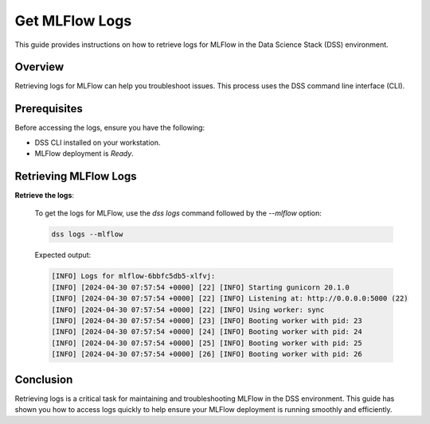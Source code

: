 Get MLFlow Logs
=================

This guide provides instructions on how to retrieve logs for MLFlow in the Data Science Stack (DSS) environment.

Overview
--------

Retrieving logs for MLFlow can help you troubleshoot issues. This process uses the DSS command line interface (CLI).

Prerequisites
-------------

Before accessing the logs, ensure you have the following:

- DSS CLI installed on your workstation.
- MLFlow deployment is `Ready`.

Retrieving MLFlow Logs
------------------------

**Retrieve the logs**:

   To get the logs for MLFlow, use the `dss logs` command followed by the `--mlflow` option:

   .. code-block:: bash

       dss logs --mlflow

   Expected output:

   .. code-block:: none
    
        [INFO] Logs for mlflow-6bbfc5db5-xlfvj:
        [INFO] [2024-04-30 07:57:54 +0000] [22] [INFO] Starting gunicorn 20.1.0
        [INFO] [2024-04-30 07:57:54 +0000] [22] [INFO] Listening at: http://0.0.0.0:5000 (22)
        [INFO] [2024-04-30 07:57:54 +0000] [22] [INFO] Using worker: sync
        [INFO] [2024-04-30 07:57:54 +0000] [23] [INFO] Booting worker with pid: 23
        [INFO] [2024-04-30 07:57:54 +0000] [24] [INFO] Booting worker with pid: 24
        [INFO] [2024-04-30 07:57:54 +0000] [25] [INFO] Booting worker with pid: 25
        [INFO] [2024-04-30 07:57:54 +0000] [26] [INFO] Booting worker with pid: 26


Conclusion
----------

Retrieving logs is a critical task for maintaining and troubleshooting MLFlow in the DSS environment. This guide has shown you how to access logs quickly to help ensure your MLFlow deployment is running smoothly and efficiently.


